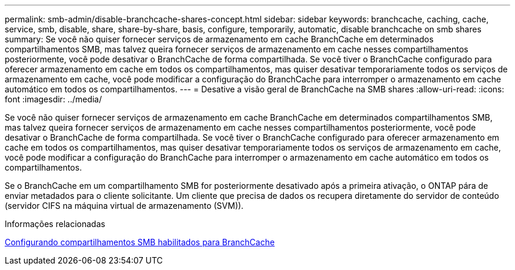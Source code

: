 ---
permalink: smb-admin/disable-branchcache-shares-concept.html 
sidebar: sidebar 
keywords: branchcache, caching, cache, service, smb, disable, share, share-by-share, basis, configure, temporarily, automatic, disable branchcache on smb shares 
summary: Se você não quiser fornecer serviços de armazenamento em cache BranchCache em determinados compartilhamentos SMB, mas talvez queira fornecer serviços de armazenamento em cache nesses compartilhamentos posteriormente, você pode desativar o BranchCache de forma compartilhada. Se você tiver o BranchCache configurado para oferecer armazenamento em cache em todos os compartilhamentos, mas quiser desativar temporariamente todos os serviços de armazenamento em cache, você pode modificar a configuração do BranchCache para interromper o armazenamento em cache automático em todos os compartilhamentos. 
---
= Desative a visão geral de BranchCache na SMB shares
:allow-uri-read: 
:icons: font
:imagesdir: ../media/


[role="lead"]
Se você não quiser fornecer serviços de armazenamento em cache BranchCache em determinados compartilhamentos SMB, mas talvez queira fornecer serviços de armazenamento em cache nesses compartilhamentos posteriormente, você pode desativar o BranchCache de forma compartilhada. Se você tiver o BranchCache configurado para oferecer armazenamento em cache em todos os compartilhamentos, mas quiser desativar temporariamente todos os serviços de armazenamento em cache, você pode modificar a configuração do BranchCache para interromper o armazenamento em cache automático em todos os compartilhamentos.

Se o BranchCache em um compartilhamento SMB for posteriormente desativado após a primeira ativação, o ONTAP pára de enviar metadados para o cliente solicitante. Um cliente que precisa de dados os recupera diretamente do servidor de conteúdo (servidor CIFS na máquina virtual de armazenamento (SVM)).

.Informações relacionadas
xref:configure-branchcache-enabled-shares-concept.adoc[Configurando compartilhamentos SMB habilitados para BranchCache]
